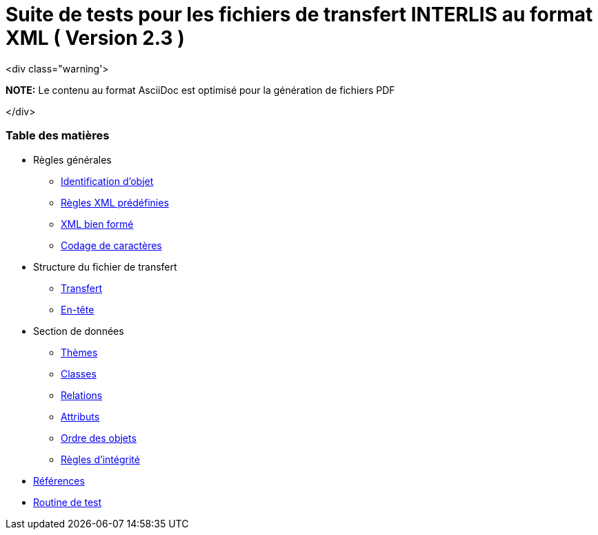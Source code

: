 = Suite de tests pour les fichiers de transfert INTERLIS au format XML ( Version 2.3 )

<div class="warning'>

**NOTE:**
Le contenu au format AsciiDoc est optimisé pour la génération de fichiers PDF

</div>

[discrete]
=== Table des matières

* Règles générales
 ** <<conditions-cadre.adoc#Conditions-cadre,Identification d’objet>>
 ** <<xml.adoc#Codage-XML,Règles XML prédéfinies>>
 ** <<xml.adoc#Document-XML-bien-formé,XML bien formé>>
 ** <<codage-caracteres.adoc#Codage-de-caractères,Codage de caractères>>

* Structure du fichier de transfert
 ** <<transfert.adoc#Transfert,Transfert>>
 ** <<en-tete.adoc#En-tête,En-tête>>

* Section de données
 ** <<themes.adoc#Thèmes,Thèmes>>
 ** <<classes.adoc#Classes,Classes>>
 ** <<relations.adoc#Relations,Relations>>
 ** <<attributs.adoc#Attributs,Attributs>>
 ** <<ordre.adoc#Ordre,Ordre des objets>>
 ** <<regles-integrite.adoc##règles-dintégrité,Règles d’intégrité>>
* <<references.adoc#Références,Références>>
* <<annexe1.adoc#Annexe-1,Routine de test>>
